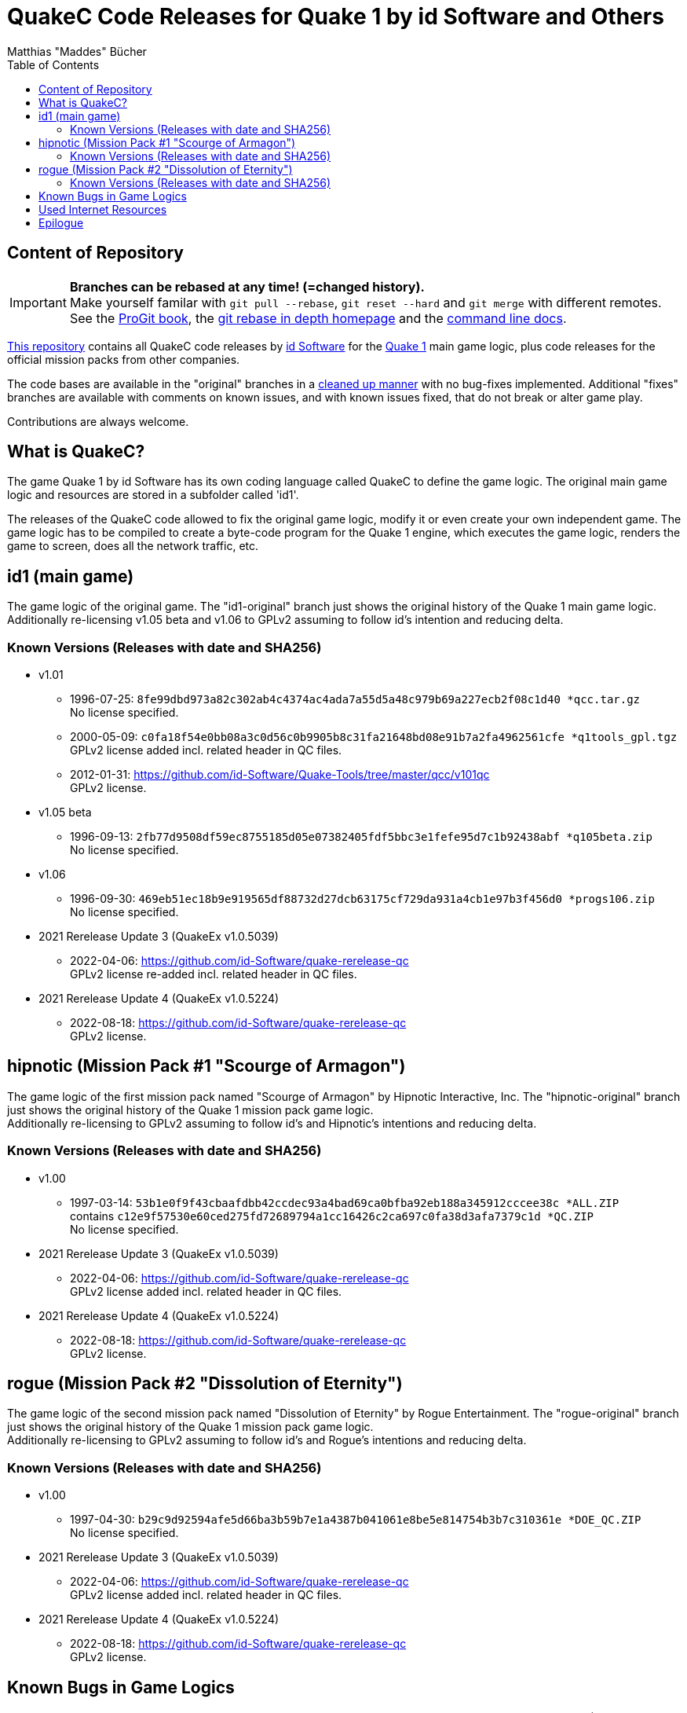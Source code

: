 = QuakeC Code Releases for Quake 1 by id Software and Others
:author: Matthias "Maddes" Bücher
:url-maddes: https://www.maddes.net/
:url-qip: https://www.quake-info-pool.net/
:url-qip-repo-qc: https://github.com/maddes-b/QuakeC-releases/
:url-qip-repo-urqp: https://github.com/maddes-b/urqp/
:url-id: https://www.idsoftware.com/
:url-id-repo: https://github.com/id-Software/Quake-Tools/tree/master/qcc/v101qc
:url-wikipedia-quake1: https://en.wikipedia.org/wiki/Quake_(video_game)
:url-git-rebase-io: https://git-rebase.io/
:url-git-pro-rebase: https://git-scm.com/book/en/v2/Git-Tools-Rewriting-History
:url-git-docs-rebase: https://git-scm.com/docs/git-rebase
:toc:


== Content of Repository

IMPORTANT: *Branches can be rebased at any time! (=changed history).* +
Make yourself familar with `git pull --rebase`, `git reset --hard` and `git merge` with different remotes. +
See the {url-git-pro-rebase}[ProGit book], the {url-git-rebase-io}[git rebase in depth homepage] and the {url-git-docs-rebase}[command line docs].

{url-qip-repo-qc}[This repository] contains all QuakeC code releases by {url-id}[id Software] for the {url-wikipedia-quake1}[Quake 1] main game logic, plus code releases for the official mission packs from other companies.

The code bases are available in the "original" branches in a link:id1-CHANGELOG-cleanup.adoc[cleaned up manner] with no bug-fixes implemented.
Additional "fixes" branches are available with comments on known issues, and with known issues fixed, that do not break or alter game play.

Contributions are always welcome.


== What is QuakeC?

The game Quake 1 by id Software has its own coding language called QuakeC to define the game logic.
The original main game logic and resources are stored in a subfolder called 'id1'.

The releases of the QuakeC code allowed to fix the original game logic, modify it or even create your own independent game.
The game logic has to be compiled to create a byte-code program for the Quake 1 engine, which executes the game logic, renders the game to screen, does all the network traffic, etc.


== id1 (main game)

The game logic of the original game. The "id1-original" branch just shows the original history of the Quake 1 main game logic. +
Additionally re-licensing v1.05 beta and v1.06 to GPLv2 assuming to follow id's intention and reducing delta.

=== Known Versions (Releases with date and SHA256)

* v1.01
** 1996-07-25: `8fe99dbd973a82c302ab4c4374ac4ada7a55d5a48c979b69a227ecb2f08c1d40 *qcc.tar.gz` +
   No license specified.
** 2000-05-09: `c0fa18f54e0bb08a3c0d56c0b9905b8c31fa21648bd08e91b7a2fa4962561cfe *q1tools_gpl.tgz` +
   GPLv2 license added incl. related header in QC files.
** 2012-01-31: https://github.com/id-Software/Quake-Tools/tree/master/qcc/v101qc +
   GPLv2 license.
* v1.05 beta
** 1996-09-13: `2fb77d9508df59ec8755185d05e07382405fdf5bbc3e1fefe95d7c1b92438abf *q105beta.zip` +
   No license specified.
* v1.06
** 1996-09-30: `469eb51ec18b9e919565df88732d27dcb63175cf729da931a4cb1e97b3f456d0 *progs106.zip` +
   No license specified.
* 2021 Rerelease Update 3 (QuakeEx v1.0.5039)
** 2022-04-06: https://github.com/id-Software/quake-rerelease-qc +
   GPLv2 license re-added incl. related header in QC files.
* 2021 Rerelease Update 4 (QuakeEx v1.0.5224)
** 2022-08-18: https://github.com/id-Software/quake-rerelease-qc +
   GPLv2 license.


== hipnotic (Mission Pack #1 "Scourge of Armagon")

The game logic of the first mission pack named "Scourge of Armagon" by Hipnotic Interactive, Inc. The "hipnotic-original" branch just shows the original history of the Quake 1 mission pack game logic. +
Additionally re-licensing to GPLv2 assuming to follow id's and Hipnotic's intentions and reducing delta.

=== Known Versions (Releases with date and SHA256)

* v1.00
** 1997-03-14: `53b1e0f9f43cbaafdbb42ccdec93a4bad69ca0bfba92eb188a345912cccee38c *ALL.ZIP` +
   contains `c12e9f57530e60ced275fd72689794a1cc16426c2ca697c0fa38d3afa7379c1d *QC.ZIP` +
   No license specified.
* 2021 Rerelease Update 3 (QuakeEx v1.0.5039)
** 2022-04-06: https://github.com/id-Software/quake-rerelease-qc +
   GPLv2 license added incl. related header in QC files.
* 2021 Rerelease Update 4 (QuakeEx v1.0.5224)
** 2022-08-18: https://github.com/id-Software/quake-rerelease-qc +
   GPLv2 license.


== rogue (Mission Pack #2 "Dissolution of Eternity")

The game logic of the second mission pack named "Dissolution of Eternity" by Rogue Entertainment. The "rogue-original" branch just shows the original history of the Quake 1 mission pack game logic. +
Additionally re-licensing to GPLv2 assuming to follow id's and Rogue's intentions and reducing delta.

=== Known Versions (Releases with date and SHA256)

* v1.00
** 1997-04-30: `b29c9d92594afe5d66ba3b59b7e1a4387b041061e8be5e814754b3b7c310361e *DOE_QC.ZIP` +
   No license specified.
* 2021 Rerelease Update 3 (QuakeEx v1.0.5039)
** 2022-04-06: https://github.com/id-Software/quake-rerelease-qc +
   GPLv2 license added incl. related header in QC files.
* 2021 Rerelease Update 4 (QuakeEx v1.0.5224)
** 2022-08-18: https://github.com/id-Software/quake-rerelease-qc +
   GPLv2 license.


== Known Bugs in Game Logics

{url-qip}[Quake Info Pool] (short: QIP) has a list of known bugs of the Quake 1 main game logics and maps (based on v1.06), plus engine (based on v1.09).
It also provides a bug-fixed and enhanced version of the Quake 1 main game logic called {url-qip-repo-urqp}["Ultimate Regular Quake Patch"] (short: URQP).


== Used Internet Resources

* Archives of the old CDROM.COM mirrors and Planetquake via https://www.gamers.org/[Gamers.org] and its mirror https://www.quaddicted.com/[Quaddicted] +
** Quaddicted also provides a https://www.quaddicted.com/webarchive/[web archive] of several gone Quake sites.
   Additionally it is the home of the tool "Quake Injector".
* Jason Brownlee's https://github.com/Jason2Brownlee/QuakeOfficialArchive[Quake Official Archive] +
  A nice list with all Quake releases by id Software.
* id's {url-id-repo}[QuakeC id1 repo]
* https://www.insideqc.com/[InsideQC] is a good starting point to get into QuakeC. +
  It was previously known as https://www.inside3d.com/[Inside3D].
* There's also http://quakeone.com/[Quake One]. If your registration process stalls, then you may trigger the admins on Discord.
* https://quakewiki.org/[QuakeWiki]


== Epilogue

Let's see how long Quake 1 will continue to last and enjoy coding in QuakeC. +
{url-maddes}[{Author}]

